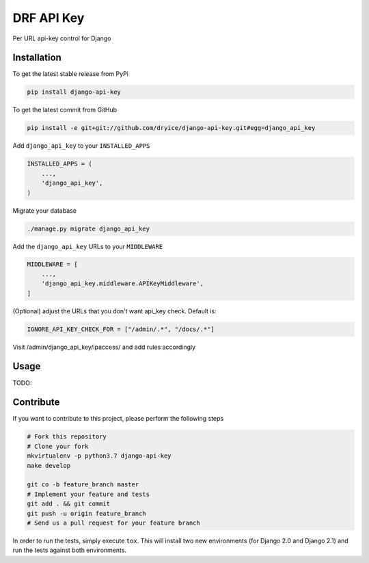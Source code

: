 DRF API Key
============

Per URL api-key control for Django

Installation
------------

To get the latest stable release from PyPi

.. code-block:: bash

    pip install django-api-key

To get the latest commit from GitHub

.. code-block:: bash

    pip install -e git+git://github.com/dryice/django-api-key.git#egg=django_api_key

Add ``django_api_key`` to your ``INSTALLED_APPS``

.. code-block:: python

    INSTALLED_APPS = (
        ...,
        'django_api_key',
    )

Migrate your database

.. code-block:: bash

    ./manage.py migrate django_api_key


Add the ``django_api_key`` URLs to your ``MIDDLEWARE``

.. code-block:: python

    MIDDLEWARE = [
        ...,
        'django_api_key.middleware.APIKeyMiddleware',
    ]

(Optional) adjust the URLs that you don't want api_key check. Default is:

.. code-block:: python

    IGNORE_API_KEY_CHECK_FOR = ["/admin/.*", "/docs/.*"]

Visit /admin/django_api_key/ipaccess/ and add rules accordingly



Usage
-----

TODO: 


Contribute
----------

If you want to contribute to this project, please perform the following steps

.. code-block:: bash

    # Fork this repository
    # Clone your fork
    mkvirtualenv -p python3.7 django-api-key
    make develop

    git co -b feature_branch master
    # Implement your feature and tests
    git add . && git commit
    git push -u origin feature_branch
    # Send us a pull request for your feature branch

In order to run the tests, simply execute ``tox``. This will install two new
environments (for Django 2.0 and Django 2.1) and run the tests against both
environments.
